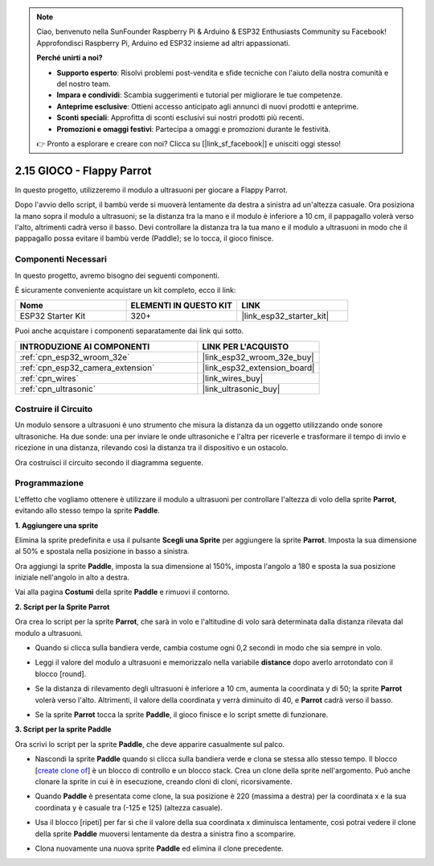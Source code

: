 .. note::

    Ciao, benvenuto nella SunFounder Raspberry Pi & Arduino & ESP32 Enthusiasts Community su Facebook! Approfondisci Raspberry Pi, Arduino ed ESP32 insieme ad altri appassionati.

    **Perché unirti a noi?**

    - **Supporto esperto**: Risolvi problemi post-vendita e sfide tecniche con l'aiuto della nostra comunità e del nostro team.
    - **Impara e condividi**: Scambia suggerimenti e tutorial per migliorare le tue competenze.
    - **Anteprime esclusive**: Ottieni accesso anticipato agli annunci di nuovi prodotti e anteprime.
    - **Sconti speciali**: Approfitta di sconti esclusivi sui nostri prodotti più recenti.
    - **Promozioni e omaggi festivi**: Partecipa a omaggi e promozioni durante le festività.

    👉 Pronto a esplorare e creare con noi? Clicca su [|link_sf_facebook|] e unisciti oggi stesso!

.. _sh_parrot:

2.15 GIOCO - Flappy Parrot
================================

In questo progetto, utilizzeremo il modulo a ultrasuoni per giocare a Flappy Parrot.

Dopo l'avvio dello script, il bambù verde si muoverà lentamente da destra a sinistra ad un'altezza casuale. Ora posiziona la mano sopra il modulo a ultrasuoni; se la distanza tra la mano e il modulo è inferiore a 10 cm, il pappagallo volerà verso l'alto, altrimenti cadrà verso il basso.
Devi controllare la distanza tra la tua mano e il modulo a ultrasuoni in modo che il pappagallo possa evitare il bambù verde (Paddle); se lo tocca, il gioco finisce.

.. image:: img/15_parrot.png

Componenti Necessari
------------------------

In questo progetto, avremo bisogno dei seguenti componenti. 

È sicuramente conveniente acquistare un kit completo, ecco il link:

.. list-table::
    :widths: 20 20 20
    :header-rows: 1

    *   - Nome	
        - ELEMENTI IN QUESTO KIT
        - LINK
    *   - ESP32 Starter Kit
        - 320+
        - |link_esp32_starter_kit|

Puoi anche acquistare i componenti separatamente dai link qui sotto.

.. list-table::
    :widths: 30 20
    :header-rows: 1

    *   - INTRODUZIONE AI COMPONENTI
        - LINK PER L'ACQUISTO

    *   - :ref:`cpn_esp32_wroom_32e`
        - |link_esp32_wroom_32e_buy|
    *   - :ref:`cpn_esp32_camera_extension`
        - |link_esp32_extension_board|
    *   - :ref:`cpn_wires`
        - |link_wires_buy|
    *   - :ref:`cpn_ultrasonic`
        - |link_ultrasonic_buy|

Costruire il Circuito
----------------------------

Un modulo sensore a ultrasuoni è uno strumento che misura la distanza da un oggetto utilizzando onde sonore ultrasoniche. 
Ha due sonde: una per inviare le onde ultrasoniche e l'altra per riceverle e trasformare il tempo di invio e ricezione in una distanza, rilevando così la distanza tra il dispositivo e un ostacolo.

Ora costruisci il circuito secondo il diagramma seguente.

.. image:: img/circuit/16_flappy_parrot_bb.png

Programmazione
--------------------

L'effetto che vogliamo ottenere è utilizzare il modulo a ultrasuoni per controllare l'altezza di volo della sprite **Parrot**, evitando allo stesso tempo la sprite **Paddle**.


**1. Aggiungere una sprite**

Elimina la sprite predefinita e usa il pulsante **Scegli una Sprite** per aggiungere la sprite **Parrot**. Imposta la sua dimensione al 50% e spostala nella posizione in basso a sinistra.

.. image:: img/15_sprite.png

Ora aggiungi la sprite **Paddle**, imposta la sua dimensione al 150%, imposta l'angolo a 180 e sposta la sua posizione iniziale nell'angolo in alto a destra.

.. image:: img/15_sprite1.png

Vai alla pagina **Costumi** della sprite **Paddle** e rimuovi il contorno.

.. image:: img/15_sprite2.png

**2. Script per la Sprite Parrot**

Ora crea lo script per la sprite **Parrot**, che sarà in volo e l'altitudine di volo sarà determinata dalla distanza rilevata dal modulo a ultrasuoni.

* Quando si clicca sulla bandiera verde, cambia costume ogni 0,2 secondi in modo che sia sempre in volo.

.. image:: img/15_parr1.png

* Leggi il valore del modulo a ultrasuoni e memorizzalo nella variabile **distance** dopo averlo arrotondato con il blocco [round].

.. image:: img/15_parr2.png

* Se la distanza di rilevamento degli ultrasuoni è inferiore a 10 cm, aumenta la coordinata y di 50; la sprite **Parrot** volerà verso l'alto. Altrimenti, il valore della coordinata y verrà diminuito di 40, e **Parrot** cadrà verso il basso.

.. image:: img/15_parr3.png

* Se la sprite **Parrot** tocca la sprite **Paddle**, il gioco finisce e lo script smette di funzionare.

.. image:: img/15_parr4.png


**3. Script per la sprite Paddle**

Ora scrivi lo script per la sprite **Paddle**, che deve apparire casualmente sul palco.

* Nascondi la sprite **Paddle** quando si clicca sulla bandiera verde e clona se stessa allo stesso tempo. Il blocco [`create clone of <https://en.scratch-wiki.info/wiki/Create_Clone_of_()_(block)>`_] è un blocco di controllo e un blocco stack. Crea un clone della sprite nell'argomento. Può anche clonare la sprite in cui è in esecuzione, creando cloni di cloni, ricorsivamente.

.. image:: img/15_padd.png

* Quando **Paddle** è presentata come clone, la sua posizione è 220 (massima a destra) per la coordinata x e la sua coordinata y è casuale tra (-125 e 125) (altezza casuale).

.. image:: img/15_padd1.png

* Usa il blocco [ripeti] per far sì che il valore della sua coordinata x diminuisca lentamente, così potrai vedere il clone della sprite **Paddle** muoversi lentamente da destra a sinistra fino a scomparire.

.. image:: img/15_padd2.png

* Clona nuovamente una nuova sprite **Paddle** ed elimina il clone precedente.

.. image:: img/15_padd3.png
